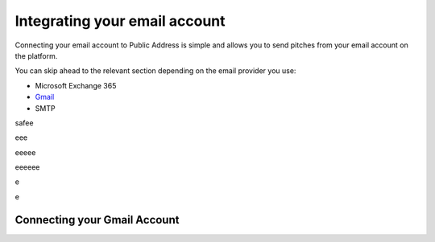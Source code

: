 Integrating your email account
========
Connecting your email account to Public Address is simple and allows you to send pitches from your email account
on the platform.

You can skip ahead to the relevant section depending on the email provider you use:

* Microsoft Exchange 365
* Gmail_
* SMTP

safee

eee

eeeee

eeeeee


e


e


.. _Gmail:
Connecting your Gmail Account
-------
